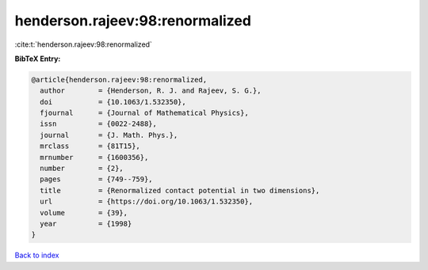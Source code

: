 henderson.rajeev:98:renormalized
================================

:cite:t:`henderson.rajeev:98:renormalized`

**BibTeX Entry:**

.. code-block:: bibtex

   @article{henderson.rajeev:98:renormalized,
     author        = {Henderson, R. J. and Rajeev, S. G.},
     doi           = {10.1063/1.532350},
     fjournal      = {Journal of Mathematical Physics},
     issn          = {0022-2488},
     journal       = {J. Math. Phys.},
     mrclass       = {81T15},
     mrnumber      = {1600356},
     number        = {2},
     pages         = {749--759},
     title         = {Renormalized contact potential in two dimensions},
     url           = {https://doi.org/10.1063/1.532350},
     volume        = {39},
     year          = {1998}
   }

`Back to index <../By-Cite-Keys.html>`_
